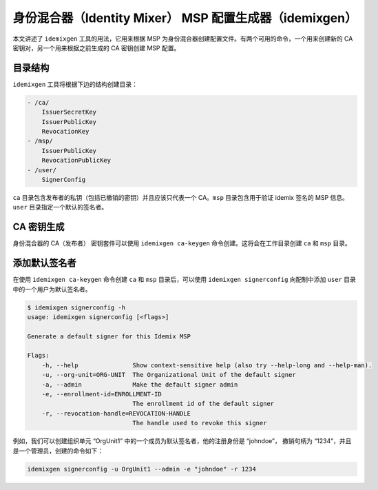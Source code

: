 身份混合器（Identity Mixer） MSP 配置生成器（idemixgen）
======================================================

本文讲述了 ``idemixgen`` 工具的用法，它用来根据 MSP 为身份混合器创建配置文件。有两个可用的命令，一个用来创建新的 CA 密钥对，另一个用来根据之前生成的 CA 密钥创建 MSP 配置。

目录结构
-------------------

``idemixgen`` 工具将根据下边的结构创建目录：

.. code:: bash

    - /ca/
        IssuerSecretKey
        IssuerPublicKey
        RevocationKey
    - /msp/
        IssuerPublicKey
        RevocationPublicKey
    - /user/
        SignerConfig

``ca`` 目录包含发布者的私钥（包括已撤销的密钥）并且应该只代表一个 CA。``msp`` 目录包含用于验证 idemix 签名的 MSP 信息。``user`` 目录指定一个默认的签名者。

CA 密钥生成
-----------------

身份混合器的 CA（发布者） 密钥套件可以使用 ``idemixgen ca-keygen`` 命令创建。这将会在工作目录创建 ``ca`` 和 ``msp`` 目录。

添加默认签名者
-----------------------

在使用 ``idemixgen ca-keygen`` 命令创建 ``ca`` 和 ``msp`` 目录后，可以使用 ``idemixgen signerconfig`` 向配制中添加 ``user`` 目录中的一个用户为默认签名者。

.. code:: bash

    $ idemixgen signerconfig -h
    usage: idemixgen signerconfig [<flags>]

    Generate a default signer for this Idemix MSP

    Flags:
        -h, --help               Show context-sensitive help (also try --help-long and --help-man).
        -u, --org-unit=ORG-UNIT  The Organizational Unit of the default signer
        -a, --admin              Make the default signer admin
        -e, --enrollment-id=ENROLLMENT-ID
                                 The enrollment id of the default signer
        -r, --revocation-handle=REVOCATION-HANDLE
                                 The handle used to revoke this signer

例如，我们可以创建组织单元 “OrgUnit1” 中的一个成员为默认签名者，他的注册身份是 “johndoe”， 撤销句柄为 “1234”，并且是一个管理员，创建的命令如下：

.. code:: bash

    idemixgen signerconfig -u OrgUnit1 --admin -e "johndoe" -r 1234

.. Licensed under Creative Commons Attribution 4.0 International License
   https://creativecommons.org/licenses/by/4.0/
